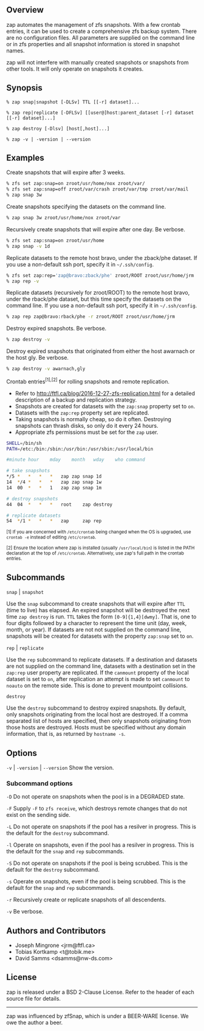 ** Overview
   zap automates the management of zfs snapshots.  With a few crontab entries, it can be used to create a comprehensive zfs backup system.  There are no configuration files.  All parameters are supplied on the command line or in zfs properties and all snapshot information is stored in snapshot names.

   zap will not interfere with manually created snapshots or snapshots from other tools.  It will only operate on snapshots it creates.

** Synopsis
   =% zap snap|snapshot [-DLSv] TTL [[-r] dataset]...=

   =% zap rep|replicate [-DFLSv] [[user@]host:parent_dataset [-r] dataset [[-r] dataset]...]=

   =% zap destroy [-Dlsv] [host[,host]...]=

   =% zap -v | -version | --version=

** Examples
   Create snapshots that will expire after 3 weeks.
#+BEGIN_SRC sh
  % zfs set zap:snap=on zroot/usr/home/nox zroot/var/
  % zfs set zap:snap=off zroot/var/crash zroot/var/tmp zroot/var/mail
  % zap snap 3w
#+END_SRC

   Create snapshots specifying the datasets on the command line.
#+BEGIN_SRC sh
   % zap snap 3w zroot/usr/home/nox zroot/var
#+END_SRC
   Recursively create snapshots that will expire after one day.  Be verbose.
#+BEGIN_SRC sh
   % zfs set zap:snap=on zroot/usr/home
   % zap snap -v 1d
#+END_SRC

   Replicate datasets to the remote host bravo, under the zback/phe dataset.  If you use a non-default ssh port, specify it in =~/.ssh/config=.
#+BEGIN_SRC sh
   % zfs set zap:rep='zap@bravo:zback/phe' zroot/ROOT zroot/usr/home/jrm
   % zap rep -v
#+END_SRC

   Replicate datasets (recursively for zroot/ROOT) to the remote host bravo, under the rback/phe dataset, but this time specify the datasets on the command line.  If you use a non-default ssh port, specify it in =~/.ssh/config=.
#+BEGIN_SRC sh
   % zap rep zap@bravo:rback/phe -r zroot/ROOT zroot/usr/home/jrm
#+END_SRC

   Destroy expired snapshots.  Be verbose.
#+BEGIN_SRC sh
   % zap destroy -v
#+END_SRC

   Destroy expired snapshots that originated from either the host awarnach or
   the host gly.  Be verbose.
#+BEGIN_SRC sh
   % zap destroy -v awarnach,gly
#+END_SRC

     Crontab entries^{[1],[2]} for rolling snapshots and remote replication.

     - Refer to http://ftfl.ca/blog/2016-12-27-zfs-replication.html for a detailed description of a backup and replication strategy.
     - Snapshots are created for datasets with the =zap:snap= property set to =on=.
     - Datasets with the =zap:rep= property set are replicated.
     - Taking snapshots is normally cheap, so do it often. Destroying snapshots can thrash disks, so only do it every 24 hours.
     - Appropriate zfs permissions must be set for the =zap= user.

#+BEGIN_SRC sh
SHELL=/bin/sh
PATH=/etc:/bin:/sbin:/usr/bin:/usr/sbin:/usr/local/bin

#minute	hour	mday	month	wday	who	command

# take snapshots
*/5	*	*	*	*	zap	zap snap 1d
14	*/4	*	*	*	zap	zap snap 1w
14	00	*	*	1	zap	zap snap 1m

# destroy snapshots
44	04	*	*	*	root	zap destroy

# replicate datasets
54	*/1	*	*	*	zap     zap rep
#+END_SRC

^{[1] If you are concerned with =/etc/crontab= being changed when the OS is upgraded, use =crontab -e= instead of editing =/etc/crontab=.}

^{[2] Ensure the location where zap is installed (usually =/usr/local/bin=) is listed in the PATH declaration at the top of =/etc/crontab=.  Alternatively, use zap's full path in the crontab entries.}

** Subcommands
   =snap= | =snapshot=

   Use the =snap= subcommand to create snapshots that will expire after =TTL= (time to live) has elapsed.  An expired snapshot will be destroyed the next time =zap destroy= is run.  =TTL= takes the form =[0-9]{1,4}[dwmy]=.  That is, one to four digits followed by a character to represent the time unit
(day, week, month, or year). If datasets are not not supplied on the command line, snapshots will be created for datasets with the property =zap:snap= set to =on=.

   =rep= | =replicate=

   Use the =rep= subcommand to replicate datasets.  If a destination and datasets are not supplied on the command line, datasets with a destination set in the =zap:rep= user property are replicated.  If the =canmount= property of the local dataset is set to =on=, after replication an attempt is made to set =canmount= to =noauto= on the remote side.  This is done to prevent mountpoint collisions.

   =destroy=

   Use the =destroy= subcommand to destroy expired snapshots.  By default, only snapshots originating from the local host are destroyed.  If a comma separated list of hosts are specified, then only snapshots originating from those hosts are destroyed. Hosts must be specified without any domain information, that is, as returned by =hostname -s=.

** Options

   =-v= | =-version= | =--version= Show the version.

*** Subcommand options

    =-D=  Do not operate on snapshots when the pool is in a DEGRADED state.

    =-F=  Supply =-F= to =zfs receive=, which destroys remote changes that do not exist on the sending side.

    =-L=  Do not operate on snapshots if the pool has a resilver in progress.  This is the default for the =destroy= subcommand.

    =-l=  Operate on snapshots, even if the pool has a resilver in progress.  This is the default for the
=snap= and =rep= subcommands.

    =-S=  Do not operate on snapshots if the pool is being scrubbed.  This is the default for the =destroy= subcommand.

    =-s=  Operate on snapshots, even if the pool is being scrubbed.  This is the default for the =snap=
and =rep= subcommands.

    =-r=  Recursively create or replicate snapshots of all descendents.

    =-v=  Be verbose.

** Authors and Contributors
   - Joseph Mingrone <jrm@ftfl.ca>
   - Tobias Kortkamp <t@tobik.me>
   - David Samms <dsamms@nw-ds.com>
** License
   zap is released under a BSD 2-Clause License.  Refer to the header of each
   source file for details.

-----

zap was influenced by zfSnap, which is under a BEER-WARE license.  We owe the author a beer.
